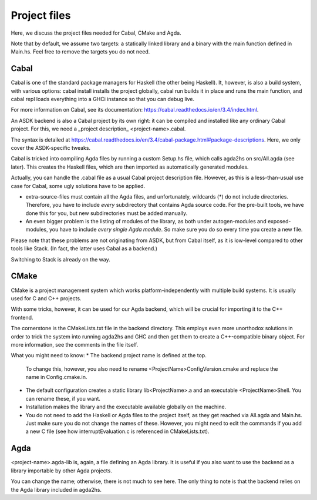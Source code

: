 .. _project-files:

*************
Project files
*************

Here, we discuss the project files needed
for Cabal, CMake and Agda.

Note that by default, we assume two targets:
a statically linked library
and a binary with the main function defined in Main.hs.
Feel free to remove the targets you do not need.

Cabal
-----

Cabal is one of the standard package managers for Haskell
(the other being Haskell).
It, however, is also a build system,
with various options:
cabal install installs the project globally,
cabal run builds it in place and runs the main function,
and cabal repl loads everything into a GHCi instance
so that you can debug live.

For more information on Cabal,
see its documentation: https://cabal.readthedocs.io/en/3.4/index.html.

An ASDK backend is also a Cabal project by its own right:
it can be compiled and installed like any ordinary Cabal project.
For this, we need a _project description_ <project-name>.cabal.

The syntax is detailed at https://cabal.readthedocs.io/en/3.4/cabal-package.html#package-descriptions. Here, we only cover the ASDK-specific tweaks.

Cabal is tricked into compiling Agda files
by running a custom Setup.hs file,
which calls agda2hs on src/All.agda (see later).
This creates the Haskell files,
which are then imported as automatically generated modules.

Actually, you can handle the .cabal file
as a usual Cabal project description file.
However, as this is a less-than-usual use case for Cabal,
some ugly solutions have to be applied.

* extra-source-files must contain all the Agda files,
  and unfortunately, wildcards (*) do not include directories.
  Therefore, you have to include *every* subdirectory
  that contains Agda source code.
  For the pre-built tools, we have done this for you,
  but new subdirectories must be added manually.
* An even bigger problem is the listing of modules of the library,
  as both under autogen-modules and exposed-modules,
  you have to include *every single Agda module*.
  So make sure you do so every time you create a new file.

Please note that these problems are not originating from ASDK,
but from Cabal itself,
as it is low-level compared to other tools like Stack.
(In fact, the latter uses Cabal as a backend.)

Switching to Stack is already on the way.

CMake
-----

CMake is a project management system
which works platform-independently
with multiple build systems.
It is usually used for C and C++ projects.

With some tricks, however,
it can be used for our Agda backend,
which will be crucial for importing it
to the C++ frontend.

The cornerstone is the CMakeLists.txt file
in the backend directory.
This employs even more unorthodox solutions
in order to trick the system into running agda2hs and GHC
and then get them to create a C++-compatible binary object.
For more information, see the comments in the file itself.

What you might need to know:
* The backend project name is defined at the top.
  To change this, however,
  you also need to rename <ProjectName>ConfigVersion.cmake
  and replace the name in Config.cmake.in.
* The default configuration creates
  a static library lib<ProjectName>.a
  and an executable <ProjectName>Shell.
  You can rename these, if you want.
* Installation makes the library and the executable
  available globally on the machine.
* You do not need to add the Haskell or Agda files to the project itself,
  as they get reached via All.agda and Main.hs.
  Just make sure you do not change the names of these.
  However, you might need to edit the commands
  if you add a new C file
  (see how interruptEvaluation.c is referenced in CMakeLists.txt).

Agda
----

<project-name>.agda-lib is, again, a file defining an Agda library.
It is useful if you also want to use the backend
as a library importable by other Agda projects.

You can change the name;
otherwise, there is not much to see here.
The only thing to note is that
the backend relies on the Agda library
included in agda2hs.
